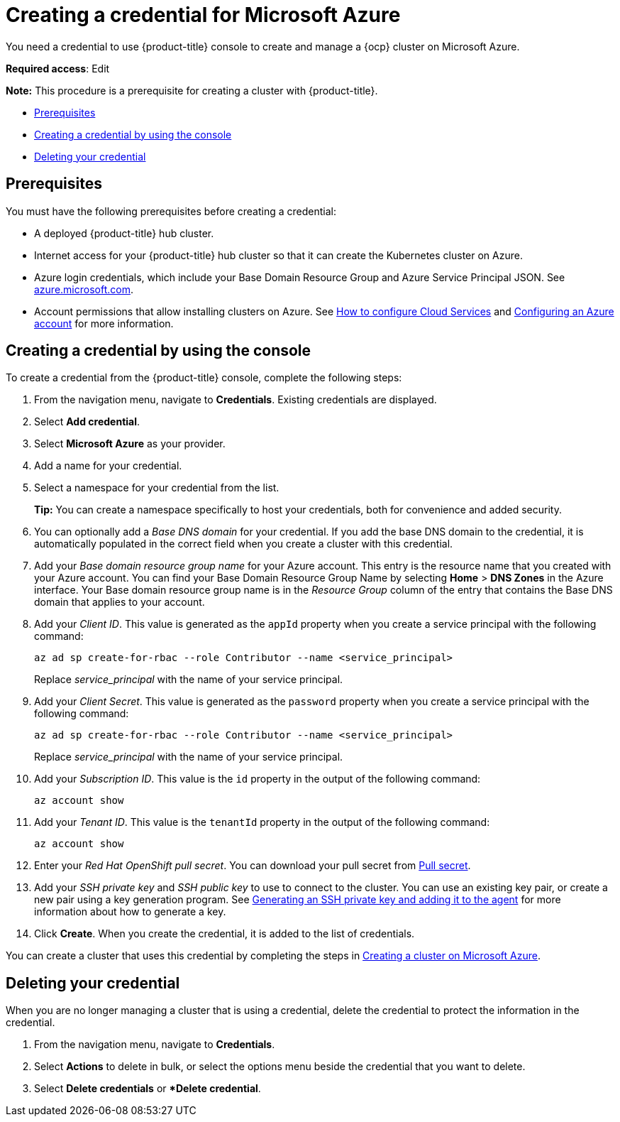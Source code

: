 [#creating-a-credential-for-microsoft-azure]
= Creating a credential for Microsoft Azure

You need a credential to use {product-title} console to create and manage a {ocp} cluster on Microsoft Azure.

**Required access**: Edit

*Note:* This procedure is a prerequisite for creating a cluster with {product-title}.

* <<azure_cred_prerequisites,Prerequisites>>
* <<azure_cred,Creating a credential by using the console>>
* <<azure_delete_cred,Deleting your credential>>

[#azure_cred_prerequisites]
== Prerequisites

You must have the following prerequisites before creating a credential:

* A deployed {product-title} hub cluster.
* Internet access for your {product-title} hub cluster so that it can create the Kubernetes cluster on Azure.
* Azure login credentials, which include your Base Domain Resource Group and Azure Service Principal JSON.
See https://azure.microsoft.com/en-ca/features/azure-portal[azure.microsoft.com].
* Account permissions that allow installing clusters on Azure.
See https://docs.microsoft.com/en-us/azure/cloud-services/cloud-services-how-to-configure-portal[How to configure Cloud Services] and https://docs.openshift.com/container-platform/4.7/installing/installing_azure/installing-azure-account.html[Configuring an Azure account] for more information.

[#azure_cred]
== Creating a credential by using the console

To create a credential from the {product-title} console, complete the following steps:

. From the navigation menu, navigate to *Credentials*. Existing credentials are displayed.

. Select *Add credential*.
. Select *Microsoft Azure* as your provider.
. Add a name for your credential.
. Select a namespace for your credential from the list.
+
*Tip:* You can create a namespace specifically to host your credentials, both for convenience and added security.

. You can optionally add a _Base DNS domain_ for your credential. If you add the base DNS domain to the credential, it is automatically populated in the correct field when you create a cluster with this credential.
. Add your _Base domain resource group name_ for your Azure account.
This entry is the resource name that you created with your Azure account.
You can find your Base Domain Resource Group Name by selecting *Home* > *DNS Zones* in the Azure interface.
Your Base domain resource group name is in the _Resource Group_ column of the entry that contains the Base DNS domain that applies to your account.
. Add your _Client ID_. This value is generated as the `appId` property when you create a service principal with the following command: 
+
----
az ad sp create-for-rbac --role Contributor --name <service_principal>
----
Replace _service_principal_ with the name of your service principal.
. Add your _Client Secret_. This value is generated as the `password` property when you create a service principal with the following command:
+
----
az ad sp create-for-rbac --role Contributor --name <service_principal>
----
Replace _service_principal_ with the name of your service principal.
. Add your _Subscription ID_. This value is the `id` property in the output of the following command:
+
----
az account show
----
. Add your _Tenant ID_. This value is the `tenantId` property in the output of the following command:
+
----
az account show
----
. Enter your _Red Hat OpenShift pull secret_.
You can download your pull secret from https://cloud.redhat.com/openshift/install/pull-secret[Pull secret].
. Add your _SSH private key_ and _SSH public key_ to use to connect to the cluster.
You can use an existing key pair, or create a new pair using a key generation program.
See https://docs.openshift.com/container-platform/4.7/installing/installing_azure/installing-azure-default.html#ssh-agent-using_installing-azure-default[Generating an SSH private key and adding it to the agent] for more information about how to generate a key.
. Click *Create*.
When you create the credential, it is added to the list of credentials.

You can create a cluster that uses this credential by completing the steps in link:../clusters/create_azure.adoc#creating-a-cluster-on-microsoft-azure[Creating a cluster on Microsoft Azure].

[#azure_delete_cred]
== Deleting your credential

When you are no longer managing a cluster that is using a credential, delete the credential to protect the information in the credential.

. From the navigation menu, navigate to *Credentials*.
. Select *Actions* to delete in bulk, or select the options menu beside the credential that you want to delete.
. Select *Delete credentials* or **Delete credential*.